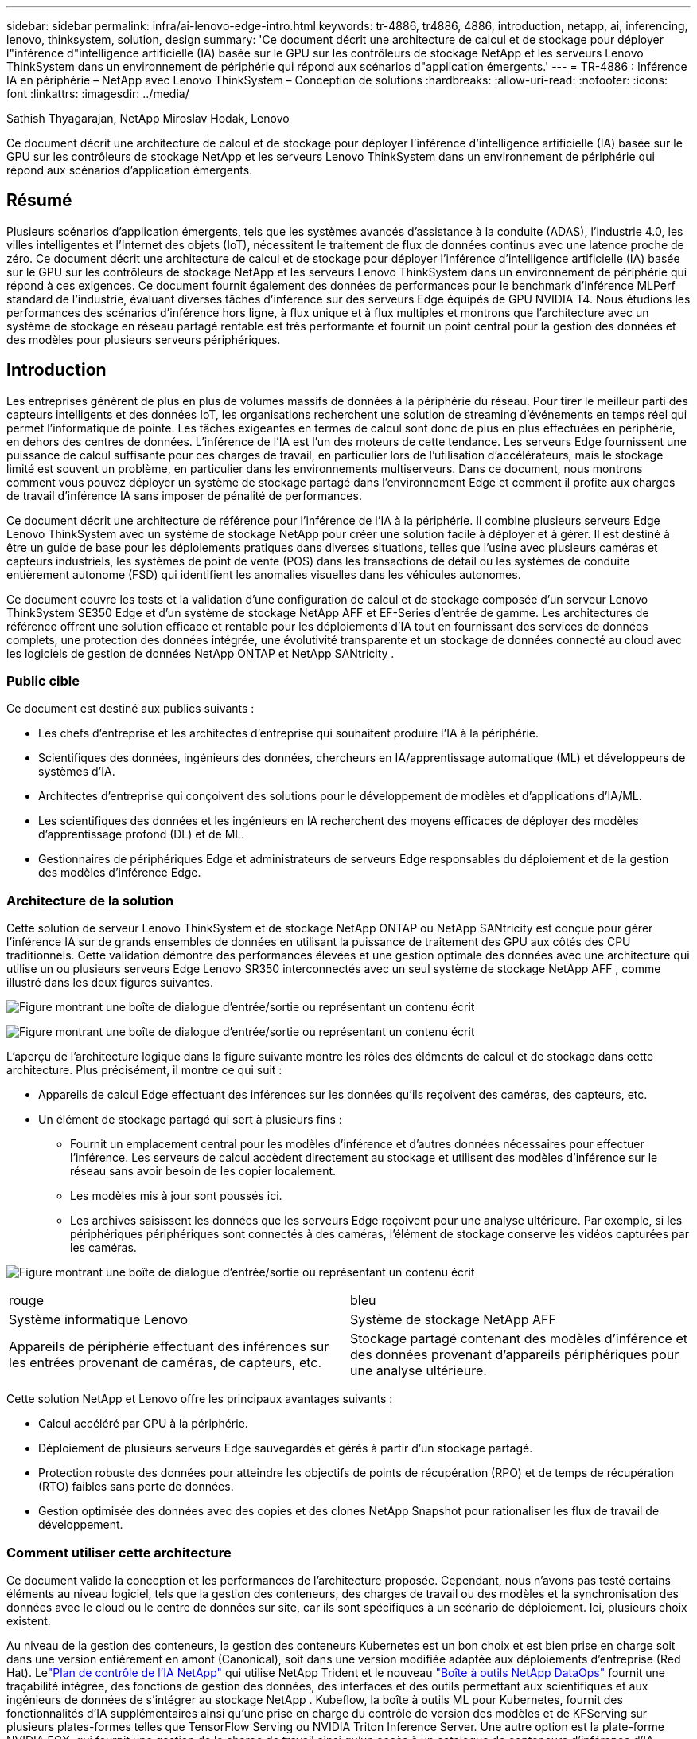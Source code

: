 ---
sidebar: sidebar 
permalink: infra/ai-lenovo-edge-intro.html 
keywords: tr-4886, tr4886, 4886, introduction, netapp, ai, inferencing, lenovo, thinksystem, solution, design 
summary: 'Ce document décrit une architecture de calcul et de stockage pour déployer l"inférence d"intelligence artificielle (IA) basée sur le GPU sur les contrôleurs de stockage NetApp et les serveurs Lenovo ThinkSystem dans un environnement de périphérie qui répond aux scénarios d"application émergents.' 
---
= TR-4886 : Inférence IA en périphérie – NetApp avec Lenovo ThinkSystem – Conception de solutions
:hardbreaks:
:allow-uri-read: 
:nofooter: 
:icons: font
:linkattrs: 
:imagesdir: ../media/


Sathish Thyagarajan, NetApp Miroslav Hodak, Lenovo

[role="lead"]
Ce document décrit une architecture de calcul et de stockage pour déployer l'inférence d'intelligence artificielle (IA) basée sur le GPU sur les contrôleurs de stockage NetApp et les serveurs Lenovo ThinkSystem dans un environnement de périphérie qui répond aux scénarios d'application émergents.



== Résumé

Plusieurs scénarios d’application émergents, tels que les systèmes avancés d’assistance à la conduite (ADAS), l’industrie 4.0, les villes intelligentes et l’Internet des objets (IoT), nécessitent le traitement de flux de données continus avec une latence proche de zéro.  Ce document décrit une architecture de calcul et de stockage pour déployer l'inférence d'intelligence artificielle (IA) basée sur le GPU sur les contrôleurs de stockage NetApp et les serveurs Lenovo ThinkSystem dans un environnement de périphérie qui répond à ces exigences.  Ce document fournit également des données de performances pour le benchmark d'inférence MLPerf standard de l'industrie, évaluant diverses tâches d'inférence sur des serveurs Edge équipés de GPU NVIDIA T4.  Nous étudions les performances des scénarios d'inférence hors ligne, à flux unique et à flux multiples et montrons que l'architecture avec un système de stockage en réseau partagé rentable est très performante et fournit un point central pour la gestion des données et des modèles pour plusieurs serveurs périphériques.



== Introduction

Les entreprises génèrent de plus en plus de volumes massifs de données à la périphérie du réseau.  Pour tirer le meilleur parti des capteurs intelligents et des données IoT, les organisations recherchent une solution de streaming d’événements en temps réel qui permet l’informatique de pointe.  Les tâches exigeantes en termes de calcul sont donc de plus en plus effectuées en périphérie, en dehors des centres de données.  L’inférence de l’IA est l’un des moteurs de cette tendance.  Les serveurs Edge fournissent une puissance de calcul suffisante pour ces charges de travail, en particulier lors de l'utilisation d'accélérateurs, mais le stockage limité est souvent un problème, en particulier dans les environnements multiserveurs.  Dans ce document, nous montrons comment vous pouvez déployer un système de stockage partagé dans l’environnement Edge et comment il profite aux charges de travail d’inférence IA sans imposer de pénalité de performances.

Ce document décrit une architecture de référence pour l’inférence de l’IA à la périphérie.  Il combine plusieurs serveurs Edge Lenovo ThinkSystem avec un système de stockage NetApp pour créer une solution facile à déployer et à gérer.  Il est destiné à être un guide de base pour les déploiements pratiques dans diverses situations, telles que l'usine avec plusieurs caméras et capteurs industriels, les systèmes de point de vente (POS) dans les transactions de détail ou les systèmes de conduite entièrement autonome (FSD) qui identifient les anomalies visuelles dans les véhicules autonomes.

Ce document couvre les tests et la validation d'une configuration de calcul et de stockage composée d'un serveur Lenovo ThinkSystem SE350 Edge et d'un système de stockage NetApp AFF et EF-Series d'entrée de gamme.  Les architectures de référence offrent une solution efficace et rentable pour les déploiements d'IA tout en fournissant des services de données complets, une protection des données intégrée, une évolutivité transparente et un stockage de données connecté au cloud avec les logiciels de gestion de données NetApp ONTAP et NetApp SANtricity .



=== Public cible

Ce document est destiné aux publics suivants :

* Les chefs d’entreprise et les architectes d’entreprise qui souhaitent produire l’IA à la périphérie.
* Scientifiques des données, ingénieurs des données, chercheurs en IA/apprentissage automatique (ML) et développeurs de systèmes d’IA.
* Architectes d'entreprise qui conçoivent des solutions pour le développement de modèles et d'applications d'IA/ML.
* Les scientifiques des données et les ingénieurs en IA recherchent des moyens efficaces de déployer des modèles d'apprentissage profond (DL) et de ML.
* Gestionnaires de périphériques Edge et administrateurs de serveurs Edge responsables du déploiement et de la gestion des modèles d'inférence Edge.




=== Architecture de la solution

Cette solution de serveur Lenovo ThinkSystem et de stockage NetApp ONTAP ou NetApp SANtricity est conçue pour gérer l'inférence IA sur de grands ensembles de données en utilisant la puissance de traitement des GPU aux côtés des CPU traditionnels.  Cette validation démontre des performances élevées et une gestion optimale des données avec une architecture qui utilise un ou plusieurs serveurs Edge Lenovo SR350 interconnectés avec un seul système de stockage NetApp AFF , comme illustré dans les deux figures suivantes.

image:ai-edge-002.png["Figure montrant une boîte de dialogue d'entrée/sortie ou représentant un contenu écrit"]

image:ai-edge-017.png["Figure montrant une boîte de dialogue d'entrée/sortie ou représentant un contenu écrit"]

L’aperçu de l’architecture logique dans la figure suivante montre les rôles des éléments de calcul et de stockage dans cette architecture.  Plus précisément, il montre ce qui suit :

* Appareils de calcul Edge effectuant des inférences sur les données qu'ils reçoivent des caméras, des capteurs, etc.
* Un élément de stockage partagé qui sert à plusieurs fins :
+
** Fournit un emplacement central pour les modèles d’inférence et d’autres données nécessaires pour effectuer l’inférence.  Les serveurs de calcul accèdent directement au stockage et utilisent des modèles d'inférence sur le réseau sans avoir besoin de les copier localement.
** Les modèles mis à jour sont poussés ici.
** Les archives saisissent les données que les serveurs Edge reçoivent pour une analyse ultérieure.  Par exemple, si les périphériques périphériques sont connectés à des caméras, l’élément de stockage conserve les vidéos capturées par les caméras.




image:ai-edge-003.png["Figure montrant une boîte de dialogue d'entrée/sortie ou représentant un contenu écrit"]

|===


| rouge | bleu 


| Système informatique Lenovo | Système de stockage NetApp AFF 


| Appareils de périphérie effectuant des inférences sur les entrées provenant de caméras, de capteurs, etc. | Stockage partagé contenant des modèles d'inférence et des données provenant d'appareils périphériques pour une analyse ultérieure. 
|===
Cette solution NetApp et Lenovo offre les principaux avantages suivants :

* Calcul accéléré par GPU à la périphérie.
* Déploiement de plusieurs serveurs Edge sauvegardés et gérés à partir d'un stockage partagé.
* Protection robuste des données pour atteindre les objectifs de points de récupération (RPO) et de temps de récupération (RTO) faibles sans perte de données.
* Gestion optimisée des données avec des copies et des clones NetApp Snapshot pour rationaliser les flux de travail de développement.




=== Comment utiliser cette architecture

Ce document valide la conception et les performances de l'architecture proposée.  Cependant, nous n'avons pas testé certains éléments au niveau logiciel, tels que la gestion des conteneurs, des charges de travail ou des modèles et la synchronisation des données avec le cloud ou le centre de données sur site, car ils sont spécifiques à un scénario de déploiement.  Ici, plusieurs choix existent.

Au niveau de la gestion des conteneurs, la gestion des conteneurs Kubernetes est un bon choix et est bien prise en charge soit dans une version entièrement en amont (Canonical), soit dans une version modifiée adaptée aux déploiements d'entreprise (Red Hat).  Lelink:../software/ai-osmlops-intro.html["Plan de contrôle de l'IA NetApp"^] qui utilise NetApp Trident et le nouveau https://github.com/NetApp/netapp-dataops-toolkit/releases/tag/v2.0.0["Boîte à outils NetApp DataOps"^] fournit une traçabilité intégrée, des fonctions de gestion des données, des interfaces et des outils permettant aux scientifiques et aux ingénieurs de données de s'intégrer au stockage NetApp .  Kubeflow, la boîte à outils ML pour Kubernetes, fournit des fonctionnalités d'IA supplémentaires ainsi qu'une prise en charge du contrôle de version des modèles et de KFServing sur plusieurs plates-formes telles que TensorFlow Serving ou NVIDIA Triton Inference Server.  Une autre option est la plate-forme NVIDIA EGX, qui fournit une gestion de la charge de travail ainsi qu'un accès à un catalogue de conteneurs d'inférence d'IA compatibles GPU.  Cependant, ces options peuvent nécessiter des efforts et une expertise considérables pour les mettre en production et peuvent nécessiter l’assistance d’un fournisseur de logiciels indépendant (ISV) ou d’un consultant tiers.



=== Domaines de solutions

Le principal avantage de l’inférence de l’IA et de l’informatique de pointe est la capacité des appareils à calculer, traiter et analyser des données avec un niveau de qualité élevé sans latence.  Il existe beaucoup trop d'exemples de cas d'utilisation de l'informatique de pointe pour les décrire dans ce document, mais en voici quelques-uns parmi les plus importants :



==== Automobiles : Véhicules autonomes

L'illustration classique de l'informatique de pointe se trouve dans les systèmes avancés d'assistance à la conduite (ADAS) dans les véhicules autonomes (VA).  L’IA des voitures sans conducteur doit traiter rapidement de nombreuses données provenant de caméras et de capteurs pour être un conducteur sûr et performant.  Prendre trop de temps pour interpréter la différence entre un objet et un humain peut signifier la vie ou la mort. Il est donc crucial de pouvoir traiter ces données au plus près du véhicule.  Dans ce cas, un ou plusieurs serveurs de calcul Edge gèrent les entrées des caméras, du RADAR, du LiDAR et d'autres capteurs, tandis que le stockage partagé contient les modèles d'inférence et stocke les données d'entrée des capteurs.



==== Santé : Suivi des patients

L’un des plus grands impacts de l’IA et de l’informatique de pointe est sa capacité à améliorer la surveillance continue des patients atteints de maladies chroniques, tant dans les soins à domicile que dans les unités de soins intensifs (USI).  Les données provenant des appareils de pointe qui surveillent les niveaux d'insuline, la respiration, l'activité neurologique, le rythme cardiaque et les fonctions gastro-intestinales nécessitent une analyse instantanée des données sur lesquelles il faut agir immédiatement car le temps est limité pour agir afin de sauver la vie de quelqu'un.



==== Commerce de détail : paiement sans caissier

L'informatique de pointe peut alimenter l'IA et le ML pour aider les détaillants à réduire le temps de paiement et à augmenter le trafic piétonnier.  Les systèmes sans caissier prennent en charge divers composants, tels que les suivants :

* Authentification et accès.  Connecter l'acheteur physique à un compte validé et lui permettre d'accéder à l'espace de vente.
* Suivi des stocks.  Utilisation de capteurs, d’étiquettes RFID et de systèmes de vision par ordinateur pour aider à confirmer la sélection ou la désélection d’articles par les acheteurs.
+
Ici, chacun des serveurs périphériques gère chaque comptoir de caisse et le système de stockage partagé sert de point de synchronisation central.





==== Services financiers : sécurité humaine aux guichets et prévention de la fraude

Les organisations bancaires utilisent l’IA et l’informatique de pointe pour innover et créer des expériences bancaires personnalisées.  Les bornes interactives utilisant l'analyse de données en temps réel et l'inférence de l'IA permettent désormais aux distributeurs automatiques de billets non seulement d'aider les clients à retirer de l'argent, mais également de surveiller de manière proactive les bornes grâce aux images capturées par les caméras pour identifier les risques pour la sécurité humaine ou les comportements frauduleux.  Dans ce scénario, les serveurs de calcul Edge et les systèmes de stockage partagés sont connectés à des bornes interactives et à des caméras pour aider les banques à collecter et à traiter des données avec des modèles d'inférence d'IA.



==== Fabrication : Industrie 4.0

La quatrième révolution industrielle (Industrie 4.0) a commencé, avec l’émergence de nouvelles tendances telles que l’usine intelligente et l’impression 3D.  Pour préparer un avenir axé sur les données, la communication machine à machine (M2M) à grande échelle et l'IoT sont intégrés pour une automatisation accrue sans intervention humaine.  La fabrication est déjà hautement automatisée et l’ajout de fonctionnalités d’IA est une continuation naturelle de la tendance à long terme.  L’IA permet d’automatiser des opérations qui peuvent être automatisées à l’aide de la vision par ordinateur et d’autres capacités d’IA.  Vous pouvez automatiser le contrôle qualité ou les tâches qui reposent sur la vision humaine ou la prise de décision pour effectuer des analyses plus rapides des matériaux sur les chaînes de montage dans les usines afin d'aider les usines de fabrication à respecter les normes ISO requises en matière de sécurité et de gestion de la qualité.  Ici, chaque serveur de calcul Edge est connecté à un ensemble de capteurs surveillant le processus de fabrication et les modèles d'inférence mis à jour sont poussés vers le stockage partagé, selon les besoins.



==== Télécommunications : détection de rouille, inspection des tours et optimisation du réseau

L’industrie des télécommunications utilise des techniques de vision par ordinateur et d’IA pour traiter des images qui détectent automatiquement la rouille et identifient les tours cellulaires qui contiennent de la corrosion et nécessitent donc une inspection plus approfondie.  L’utilisation d’images de drones et de modèles d’IA pour identifier des régions distinctes d’une tour afin d’analyser la rouille, les fissures de surface et la corrosion a augmenté ces dernières années.  La demande continue de croître pour les technologies d’IA qui permettent d’inspecter efficacement les infrastructures de télécommunication et les tours de téléphonie mobile, d’évaluer régulièrement leur dégradation et de les réparer rapidement si nécessaire.

En outre, un autre cas d’utilisation émergent dans les télécommunications est l’utilisation d’algorithmes d’IA et de ML pour prédire les modèles de trafic de données, détecter les appareils compatibles 5G et automatiser et augmenter la gestion de l’énergie à entrées et sorties multiples (MIMO).  Le matériel MIMO est utilisé dans les tours radio pour augmenter la capacité du réseau ; cependant, cela entraîne des coûts énergétiques supplémentaires.  Les modèles ML pour le « mode veille MIMO » déployés sur les sites cellulaires peuvent prédire l'utilisation efficace des radios et aider à réduire les coûts de consommation d'énergie pour les opérateurs de réseaux mobiles (MNO).  Les solutions d'inférence d'IA et d'informatique de pointe aident les opérateurs de réseaux mobiles à réduire la quantité de données transmises dans les deux sens vers les centres de données, à réduire leur coût total de possession, à optimiser les opérations réseau et à améliorer les performances globales pour les utilisateurs finaux.
